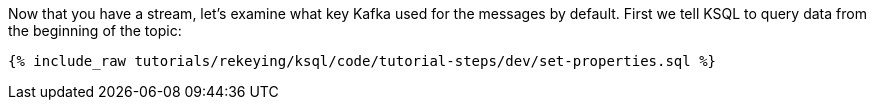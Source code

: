 Now that you have a stream, let's examine what key Kafka used for the messages by default. First we tell KSQL to query data from the beginning of the topic:

+++++
<pre class="snippet"><code class="sql">{% include_raw tutorials/rekeying/ksql/code/tutorial-steps/dev/set-properties.sql %}</code></pre>
+++++